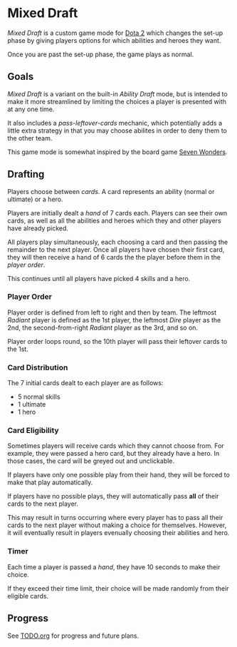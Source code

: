 * Mixed Draft
/Mixed Draft/ is a custom game mode for [[http://www.dota2.com][Dota 2]] which changes the set-up phase by giving players options for which abilities and heroes they want.

Once you are past the set-up phase, the game plays as normal.

** Goals
/Mixed Draft/ is a variant on the built-in /Ability Draft/ mode, but is intended to make it more streamlined by limiting the choices a player is presented with at any one time.

It also includes a /pass-leftover-cards/ mechanic, which potentially adds a little extra strategy in that you may choose abilites in order to deny them to the other team.

This game mode is somewhat inspired by the board game [[https://boardgamegeek.com/boardgame/68448/7-wonders][Seven Wonders]].

** Drafting
Players choose between /cards/. A card represents an ability (normal or ultimate) or a hero.

Players are initially dealt a /hand/ of 7 cards each. Players can see their own cards, as well as all the abilities and heroes which they and other players have already picked.

All players play simultaneously, each choosing a card and then passing the remainder to the next player. Once all players have chosen their first card, they will then receive a hand of 6 cards the the player before them in the /player order/.

This continues until all players have picked 4 skills and a hero.

*** Player Order
Player order is defined from left to right and then by team. The leftmost /Radiant/ player is defined as the 1st player, the leftmost /Dire/ player as the 2nd, the second-from-right /Radiant/ player as the 3rd, and so on.

Player order loops round, so the 10th player will pass their leftover cards to the 1st.

*** Card Distribution
The 7 initial cards dealt to each player are as follows:
 + 5 normal skills
 + 1 ultimate
 + 1 hero

*** Card Eligibility
Sometimes players will receive cards which they cannot choose from. For example, they were passed a hero card, but they already have a hero. In those cases, the card will be greyed out and unclickable.

If players have only one possible play from their hand, they will be forced to make that play automatically.

If players have no possible plays, they will automatically pass *all* of their cards to the next player.

This may result in turns occurring where every player has to pass all their cards to the next player without making a choice for themselves. However, it will eventually result in players evenually choosing their abilities and hero.

*** Timer
Each time a player is passed a /hand/, they have 10 seconds to make their choice.

If they exceed their time limit, their choice will be made randomly from their eligible cards.

** Progress
See [[file:TODO.org][TODO.org]] for progress and future plans.

